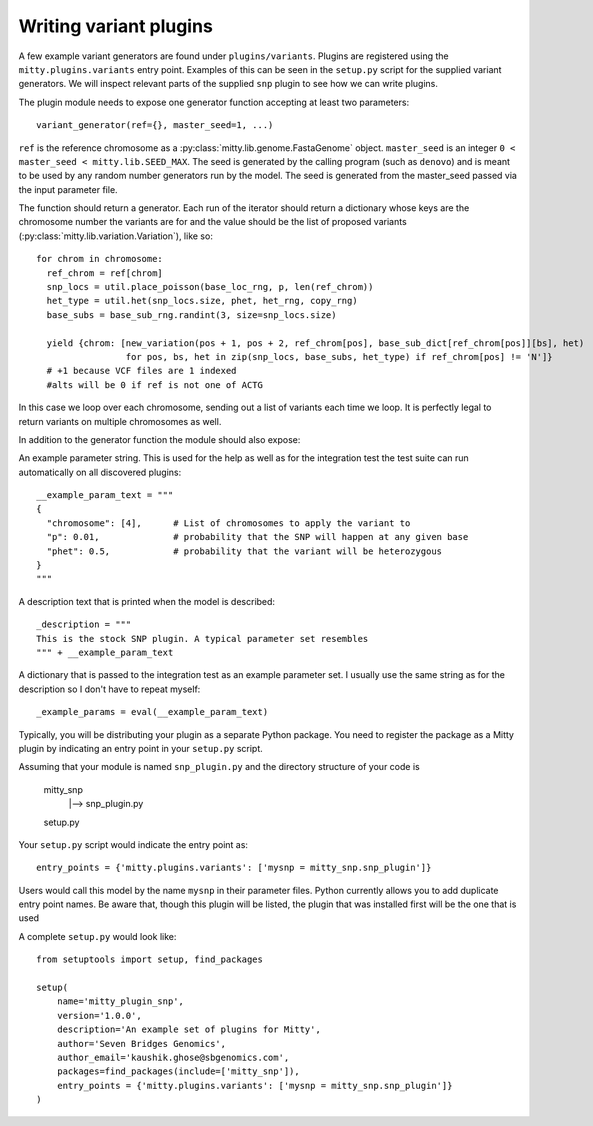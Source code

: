 Writing variant plugins
=======================
A few example variant generators are found under ``plugins/variants``. Plugins are registered using the
``mitty.plugins.variants`` entry point. Examples of this can be seen in the ``setup.py`` script for the supplied
variant generators. We will inspect relevant parts of the supplied ``snp`` plugin to see how we can write plugins.

The plugin module needs to expose one generator function accepting at least two parameters::

  variant_generator(ref={}, master_seed=1, ...)


``ref`` is the reference chromosome as a :py:class:`mitty.lib.genome.FastaGenome` object. ``master_seed`` is an integer
``0 < master_seed < mitty.lib.SEED_MAX``. The seed is generated by the calling program (such as ``denovo``) and is
meant to be used by any random number generators run by the model. The seed is generated from the master_seed passed
via the input parameter file.

The function should return a generator. Each run of the iterator should return a dictionary whose keys are the
chromosome number the variants are for and the value should be the list of proposed variants
(:py:class:`mitty.lib.variation.Variation`), like so::


  for chrom in chromosome:
    ref_chrom = ref[chrom]
    snp_locs = util.place_poisson(base_loc_rng, p, len(ref_chrom))
    het_type = util.het(snp_locs.size, phet, het_rng, copy_rng)
    base_subs = base_sub_rng.randint(3, size=snp_locs.size)

    yield {chrom: [new_variation(pos + 1, pos + 2, ref_chrom[pos], base_sub_dict[ref_chrom[pos]][bs], het)
                   for pos, bs, het in zip(snp_locs, base_subs, het_type) if ref_chrom[pos] != 'N']}
    # +1 because VCF files are 1 indexed
    #alts will be 0 if ref is not one of ACTG

In this case we loop over each chromosome, sending out a list of variants each time we loop. It is perfectly legal to
return variants on multiple chromosomes as well.

In addition to the generator function the module should also expose:

An example parameter string. This is used for the help as well as for the integration test the test suite can run
automatically on all discovered plugins::

    __example_param_text = """
    {
      "chromosome": [4],      # List of chromosomes to apply the variant to
      "p": 0.01,              # probability that the SNP will happen at any given base
      "phet": 0.5,            # probability that the variant will be heterozygous
    }
    """

A description text that is printed when the model is described::

    _description = """
    This is the stock SNP plugin. A typical parameter set resembles
    """ + __example_param_text

A dictionary that is passed to the integration test as an example parameter set. I usually use the same string as for
the description so I don't have to repeat myself::

    _example_params = eval(__example_param_text)

Typically, you will be distributing your plugin as a separate Python package. You need to register the package as a
Mitty plugin by indicating an entry point in your ``setup.py`` script.

Assuming that your module is named ``snp_plugin.py`` and the directory structure of your code is

    mitty_snp
         |--> snp_plugin.py
    setup.py

Your ``setup.py`` script would indicate the entry point as::

    entry_points = {'mitty.plugins.variants': ['mysnp = mitty_snp.snp_plugin']}

Users would call this model by the name ``mysnp`` in their parameter files. Python currently allows you to add duplicate
entry point names. Be aware that, though this plugin will be listed, the plugin that was installed first will be the
one that is used

A complete ``setup.py`` would look like::

    from setuptools import setup, find_packages

    setup(
        name='mitty_plugin_snp',
        version='1.0.0',
        description='An example set of plugins for Mitty',
        author='Seven Bridges Genomics',
        author_email='kaushik.ghose@sbgenomics.com',
        packages=find_packages(include=['mitty_snp']),
        entry_points = {'mitty.plugins.variants': ['mysnp = mitty_snp.snp_plugin']}
    )

